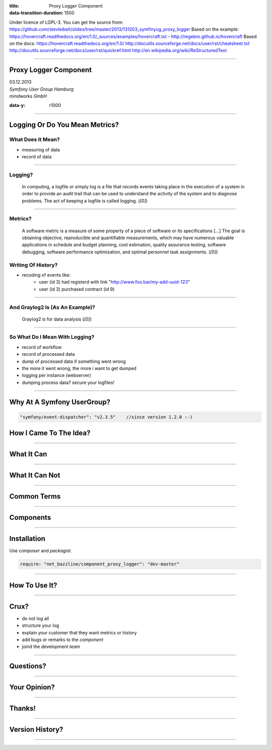 :title: Proxy Logger Component
:data-transition-duration: 1500

Under licence of LGPL-3. You can get the source from: https://github.com/stevleibelt/slides/tree/master/2013/131203_symfinyug_proxy_logger
Based on the example: https://hovercraft.readthedocs.org/en/1.0/_sources/examples/hovercraft.txt - http://regebro.github.io/hovercraft
Based on the docs:
https://hovercraft.readthedocs.org/en/1.0/
http://docutils.sourceforge.net/docs/user/rst/cheatsheet.txt
http://docutils.sourceforge.net/docs/user/rst/quickref.html
http://en.wikipedia.org/wiki/ReStructuredText

----

Proxy Logger Component
======================

| 03.12.2013  
| `Symfony User Group Hamburg`
| `mindworks GmbH`

.. _mindworks GmbH: http://www.mindworks.de
.. _Symfony User Group Hamburg: http://www.meetup.com/sfughh/events/143293602

:data-y: r1000

----

Logging Or Do You Mean Metrics?
===============================

What Does It Mean?
------------------

* measuring of data
* record of data

----

Logging?
--------

    In computing, a logfile or simply log is a file that records events taking place in the execution of a system in order to provide an audit trail that can be used to understand the activity of the system and to diagnose problems. The act of keeping a logfile is called logging. (`[0]`)

.. _[0]: http://en.wikipedia.org/wiki/Logfile

----

Metrics?
--------

    A software metric is a measure of some property of a piece of software or its specifications [...] 
    The goal is obtaining objective, reproducible and quantifiable measurements, which may have numerous valuable applications in schedule and budget planning, cost estimation, quality assurance testing, software debugging, software performance optimization, and optimal personnel task assignments. (`[0]`)

.. _[0]: http://en.wikipedia.org/wiki/Software_metric

Writing Of History?
-------------------

* recoding of events like:
    * user (id 3) had registerd with link "http://www.foo.bar/my-add-uuid-123"
    * user (id 3) purchased contract (id 9) 

----

And Graylog2 Is (As An Example)?
--------------------------------

    Graylog2 is for data analysis (`[0]`)

.. _[0]: http://www.graylog2.org/

----

So What Do I Mean With Logging?
-------------------------------

* record of workflow
* record of processed data
* dump of processed data if something went wrong
* the more it went wrong, the more i want to get dumped
* logging per instance (webserver)
* dumping process data? secure your logfiles!

----

Why At A Symfony UserGroup?
===========================

.. code:: php

    "symfony/event-dispatcher": "v2.3.5"    //since version 1.2.0 :-)

How I Came To The Idea?
=======================

----

What It Can
===========

.. use Comparison Between Normal Logger And Trigger Flush Buffer Logger

----

What It Can Not
===============

----

Common Terms
============

.. https://github.com/stevleibelt/php_component_proxy_logger/blob/master/documentation/CommonTerms.md

----

Components
==========

.. https://github.com/stevleibelt/php_component_proxy_logger/blob/master/documentation/Components.md

----

Installation
============

Use `composer` and `packagist`.

.. code:: php

    require: "net_bazzline/component_proxy_logger": "dev-master"

.. _composer: http://getcomposer.org
.. _packagist: http://packagist.org

----

How To Use It?
==============

.. https://github.com/stevleibelt/php_component_proxy_logger/blob/master/documentation/MigrationTutorial.md

----

Crux?
=====

* do not log all
* structure your log
* explain your customer that they want metrics or history
* add bugs or remarks to the `component`
* joind the development `team`

.. _component: https://github.com/stevleibelt/php_component_proxy_logger
.. _team: https://github.com/bazzline

----

Questions?
==========

----

Your Opinion?
=============

----

Thanks!
=======

----

Version History?
================

.. https://github.com/stevleibelt/php_component_proxy_logger/blob/master/documentation/VersionHistory.md

----
